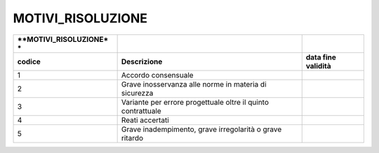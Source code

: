MOTIVI_RISOLUZIONE
==================

+-----------------------+-----------------------+-----------------------+
| **MOTIVI_RISOLUZIONE* |                       |                       |
| *                     |                       |                       |
+=======================+=======================+=======================+
| **codice**            | **Descrizione**       | **data fine           |
|                       |                       | validità**            |
+-----------------------+-----------------------+-----------------------+
| 1                     | Accordo consensuale   |                       |
+-----------------------+-----------------------+-----------------------+
| 2                     | Grave inosservanza    |                       |
|                       | alle norme in materia |                       |
|                       | di sicurezza          |                       |
+-----------------------+-----------------------+-----------------------+
| 3                     | Variante per errore   |                       |
|                       | progettuale oltre il  |                       |
|                       | quinto contrattuale   |                       |
+-----------------------+-----------------------+-----------------------+
| 4                     | Reati accertati       |                       |
+-----------------------+-----------------------+-----------------------+
| 5                     | Grave inadempimento,  |                       |
|                       | grave irregolarità o  |                       |
|                       | grave ritardo         |                       |
+-----------------------+-----------------------+-----------------------+

